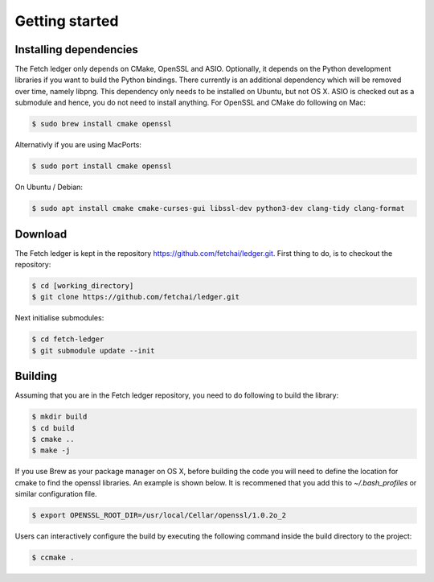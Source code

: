 Getting started
===============

Installing dependencies
-----------------------

The Fetch ledger only depends on CMake, OpenSSL and ASIO. Optionally, it depends on the Python development libraries if you want to build the Python bindings. There currently is an additional dependency which will be removed over time, namely libpng. This dependency only needs to be installed on Ubuntu, but not OS X. ASIO is checked out as a submodule and hence, you do not need to install anything. For OpenSSL and CMake do following on Mac:

.. code:: bash

	$ sudo brew install cmake openssl

Alternativly if you are using MacPorts:

.. code:: bash

	$ sudo port install cmake openssl

On Ubuntu / Debian:

.. code:: bash

	$ sudo apt install cmake cmake-curses-gui libssl-dev python3-dev clang-tidy clang-format

Download
--------

The Fetch ledger is kept in the repository https://github.com/fetchai/ledger.git. First thing to do, is to checkout the repository:

.. code:: bash
					
	$ cd [working_directory]
	$ git clone https://github.com/fetchai/ledger.git

Next initialise submodules:

.. code:: bash
					
	$ cd fetch-ledger
	$ git submodule update --init

Building
--------

Assuming that you are in the Fetch ledger repository, you need to do following to build the library:

.. code:: bash
					
	$ mkdir build
	$ cd build
	$ cmake ..
	$ make -j

If you use Brew as your package manager on OS X, before building the code you will need to define the location for cmake to find the openssl libraries. An example is shown below. It is recommened that you add this to `~/.bash_profiles` or similar configuration file.

.. code:: bash
					
	$ export OPENSSL_ROOT_DIR=/usr/local/Cellar/openssl/1.0.2o_2


Users can interactively configure the build by executing the following command inside the build directory to the project:

.. code:: bash
					
	$ ccmake .
